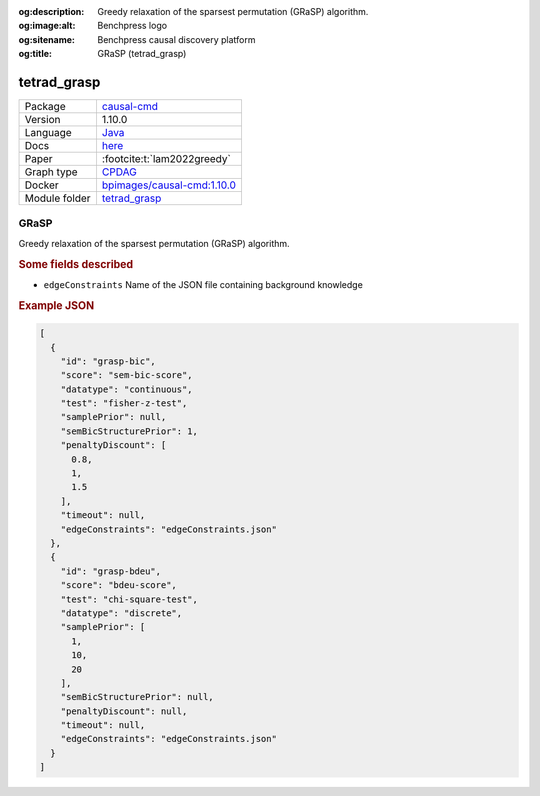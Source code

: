 


:og:description: Greedy relaxation of the sparsest permutation (GRaSP) algorithm.
:og:image:alt: Benchpress logo
:og:sitename: Benchpress causal discovery platform
:og:title: GRaSP (tetrad_grasp)
 
.. meta::
    :title: GRaSP 
    :description: Greedy relaxation of the sparsest permutation (GRaSP) algorithm.


.. _tetrad_grasp: 

tetrad_grasp 
****************



.. list-table:: 

   * - Package
     - `causal-cmd <https://github.com/bd2kccd/causal-cmd>`__
   * - Version
     - 1.10.0
   * - Language
     - `Java <https://www.java.com/en/>`__
   * - Docs
     - `here <https://cmu-phil.github.io/tetrad/manual/#search_box>`__
   * - Paper
     - :footcite:t:`lam2022greedy`
   * - Graph type
     - `CPDAG <https://search.r-project.org/CRAN/refmans/pcalg/html/dag2cpdag.html>`__
   * - Docker 
     - `bpimages/causal-cmd:1.10.0 <https://hub.docker.com/r/bpimages/causal-cmd/tags>`__

   * - Module folder
     - `tetrad_grasp <https://github.com/felixleopoldo/benchpress/tree/master/workflow/rules/structure_learning_algorithms/tetrad_grasp>`__



GRaSP 
---------


Greedy relaxation of the sparsest permutation (GRaSP) algorithm.

.. rubric:: Some fields described 
* ``edgeConstraints`` Name of the JSON file containing background knowledge 


.. rubric:: Example JSON


.. code-block:: json


    [
      {
        "id": "grasp-bic",
        "score": "sem-bic-score",
        "datatype": "continuous",
        "test": "fisher-z-test",
        "samplePrior": null,
        "semBicStructurePrior": 1,
        "penaltyDiscount": [
          0.8,
          1,
          1.5
        ],
        "timeout": null,
        "edgeConstraints": "edgeConstraints.json"
      },
      {
        "id": "grasp-bdeu",
        "score": "bdeu-score",
        "test": "chi-square-test",
        "datatype": "discrete",
        "samplePrior": [
          1,
          10,
          20
        ],
        "semBicStructurePrior": null,
        "penaltyDiscount": null,
        "timeout": null,
        "edgeConstraints": "edgeConstraints.json"
      }
    ]

.. footbibliography::

